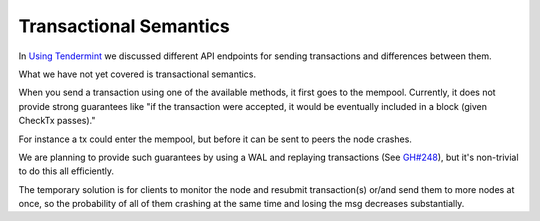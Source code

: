 Transactional Semantics
=======================

In `Using
Tendermint <./using-tendermint.html#broadcast-api>`__ we
discussed different API endpoints for sending transactions and
differences between them.

What we have not yet covered is transactional semantics.

When you send a transaction using one of the available methods, it
first goes to the mempool. Currently, it does not provide strong
guarantees like "if the transaction were accepted, it would be
eventually included in a block (given CheckTx passes)."

For instance a tx could enter the mempool, but before it can be sent
to peers the node crashes.

We are planning to provide such guarantees by using a WAL and
replaying transactions (See
`GH#248 <https://github.com/tendermint/tendermint/issues/248>`__), but
it's non-trivial to do this all efficiently.

The temporary solution is for clients to monitor the node and resubmit
transaction(s) or/and send them to more nodes at once, so the
probability of all of them crashing at the same time and losing the
msg decreases substantially.
